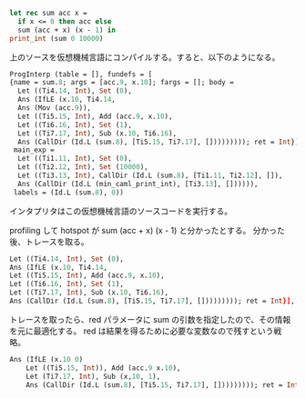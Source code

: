 #+BEGIN_SRC ocaml
let rec sum acc x =
  if x <= 0 then acc else
  sum (acc + x) (x - 1) in
print_int (sum 0 10000)
#+END_SRC

上のソースを仮想機械言語にコンパイルする。すると、以下のようになる。

#+BEGIN_SRC ocaml
ProgInterp (table = [], fundefs = [
{name = sum.8; args = [acc.9, x.10]; fargs = []; body =
  Let ((Ti4.14, Int), Set (0),
  Ans (IfLE (x.10, Ti4.14,
  Ans (Mov (acc.9)),
  Let ((Ti5.15, Int), Add (acc.9, x.10),
  Let ((Ti6.16, Int), Set (1),
  Let ((Ti7.17, Int), Sub (x.10, Ti6.16),
  Ans (CallDir (Id.L (sum.8), [Ti5.15, Ti7.17], [])))))))); ret = Int}],
 main_exp =
  Let ((Ti1.11, Int), Set (0),
  Let ((Ti2.12, Int), Set (10000),
  Let ((Ti3.13, Int), CallDir (Id.L (sum.8), [Ti1.11, Ti2.12], []),
  Ans (CallDir (Id.L (min_caml_print_int), [Ti3.13], []))))),
 labels = (Id.L (sum.8), 0))
#+END_SRC

インタプリタはこの仮想機械言語のソースコードを実行する。

profiling して hotspot が sum (acc + x) (x - 1) と分かったとする。
分かった後、トレースを取る。

#+BEGIN_SRC ocaml
Let ((Ti4.14, Int), Set (0),
Ans (IfLE (x.10, Ti4.14,
Let ((Ti5.15, Int), Add (acc.9, x.10),
Let ((Ti6.16, Int), Set (1),
Let ((Ti7.17, Int), Sub (x.10, Ti6.16),
Ans (CallDir (Id.L (sum.8), [Ti5.15, Ti7.17], [])))))))); ret = Int}],
#+END_SRC

トレースを取ったら、red パラメータに sum の引数を指定したので、その情報を元に最適化する。
red は結果を得るために必要な変数なので残すという戦略。

#+BEGIN_SRC ocaml
Ans (IfLE (x.10 0)
    Let ((Ti5.15, Int)), Add (acc.9 x.10),
    Let (Ti7.17, Int), Sub (x,10, 1),
    Ans (CallDir (Id.L (sum.8), [Ti5.15, Ti7.17], [])))))))); ret = Int}])
#+END_SRC

